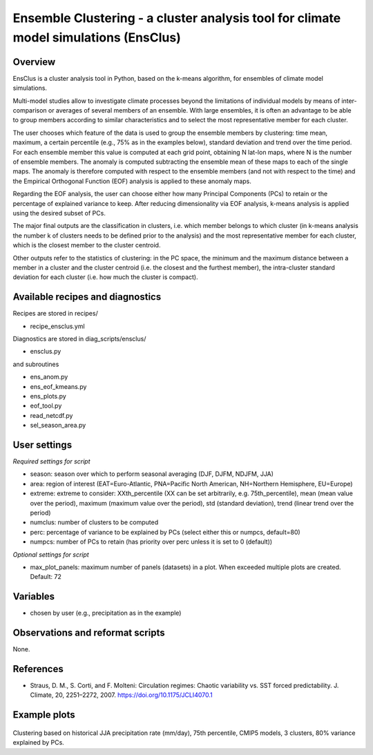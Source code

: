 .. _recipes_ensclus:

Ensemble Clustering - a cluster analysis tool for climate model simulations (EnsClus)
=====================================================================================


Overview
--------
EnsClus is a cluster analysis tool in Python, based on the k-means algorithm, for ensembles of climate model simulations.

Multi-model studies allow to investigate climate processes beyond the limitations of individual models by means of inter-comparison or averages of several members of an ensemble. With large ensembles, it is often an advantage to be able to group members according to similar characteristics and to select the most representative member for each cluster.

The user chooses which feature of the data is used to group the ensemble members by clustering: time mean, maximum, a certain percentile (e.g., 75% as in the examples below), standard deviation and trend over the time period. For each ensemble member this value is computed at each grid point, obtaining N lat-lon maps, where N is the number of ensemble members. The anomaly is computed subtracting the ensemble mean of these maps to each of the single maps. The anomaly is therefore computed with respect to the ensemble members (and not with respect to the time) and the Empirical Orthogonal Function (EOF) analysis is applied to these anomaly maps.

Regarding the EOF analysis, the user can choose either how many Principal Components (PCs) to retain or the percentage of explained variance to keep. After reducing dimensionality via EOF analysis, k-means analysis is applied using the desired subset of PCs.

The major final outputs are the classification in clusters, i.e. which member belongs to which cluster (in k-means analysis the number k of clusters needs to be defined prior to the analysis) and the most representative member for each cluster, which is the closest member to the cluster centroid.

Other outputs refer to the statistics of clustering: in the PC space, the minimum and the maximum distance between a member in a cluster and the cluster centroid (i.e. the closest and the furthest member), the intra-cluster standard deviation for each cluster (i.e. how much the cluster is compact).


Available recipes and diagnostics
---------------------------------

Recipes are stored in recipes/

* recipe_ensclus.yml

Diagnostics are stored in diag_scripts/ensclus/

* ensclus.py

and subroutines

* ens_anom.py
* ens_eof_kmeans.py
* ens_plots.py
* eof_tool.py
* read_netcdf.py
* sel_season_area.py


User settings
-------------

*Required settings for script*

* season: season over which to perform seasonal averaging (DJF, DJFM, NDJFM, JJA)
* area: region of interest (EAT=Euro-Atlantic, PNA=Pacific North American, NH=Northern Hemisphere, EU=Europe)
* extreme: extreme to consider: XXth_percentile (XX can be set arbitrarily, e.g. 75th_percentile), mean (mean value over the period), maximum (maximum value over the period), std (standard deviation), trend (linear trend over the period)
* numclus: number of clusters to be computed
* perc: percentage of variance to be explained by PCs (select either this or numpcs, default=80)
* numpcs: number of PCs to retain (has priority over perc unless it is set to 0 (default))

*Optional settings for script*

* max_plot_panels: maximum number of panels (datasets) in a plot. When exceeded multiple plots are created. Default: 72


Variables
---------

* chosen by user (e.g., precipitation as in the example)


Observations and reformat scripts
---------------------------------

None.


References
----------

* Straus, D. M., S. Corti, and F. Molteni: Circulation regimes: Chaotic variability vs. SST forced predictability. J. Climate, 20, 2251–2272, 2007. https://doi.org/10.1175/JCLI4070.1


Example plots
-------------

.. figure:: /recipes/figures/ensclus/ensclus.png
   :width: 10cm

Clustering based on historical JJA precipitation rate (mm/day), 75th percentile, CMIP5 models, 3 clusters, 80% variance explained by PCs.
